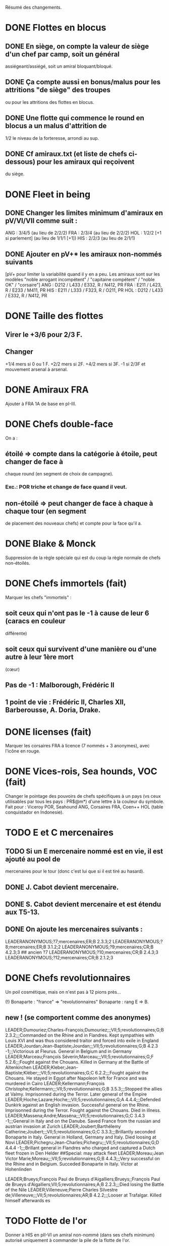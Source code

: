 Résumé des changements.

* DONE Flottes en blocus
** DONE En siège, on compte la valeur de siège d'un chef par camp, soit un général
  assiégeant/assiégé, soit un amiral bloquant/bloqué.
** DONE Ça compte aussi en bonus/malus pour les attritions "de siège" des troupes
  ou pour les attritions des flottes en blocus.
** DONE Une flotte qui commence le round en blocus a un malus d'attrition de
  1/2 le niveau de la forteresse, arrondi au sup.
** DONE Cf amiraux.txt (et liste de chefs ci-dessous) pour les amiraux qui reçoivent
  du siège.

* DONE Fleet in being
** DONE Changer les limites minimum d'amiraux en pV/VI/VII comme suit :
   ANG : 3/4/5 (au lieu de 2/2/2)
   FRA : 2/3/4 (au lieu de 2/2/2)
   HOL : 1/2/2 [+1 si parlement] (au lieu de 1/1/1 [+1])
   HIS : 2/2/3 (au lieu de 2/1/1)
** DONE Ajouter *en pV+** les amiraux non-nommés suivants
[pV+ pour limiter la variabilité quand il y en a peu. Les amiraux sont
sur les modèles "noble arrogant incompétent" / "capitaine compétent" /
"noble OK" / "corsaire"]
ANG : D212 / L433 / E332, R / N412, PR
FRA : E211 / L423, R / E233 / M411, PR
HIS : E211 / L333 / F323, R / O211, PR
HOL : D212 / L433 / E332, R / N412, PR

* DONE Taille des flottes
** Virer le +3/6 pour 2/3 F.
** Changer
  +1/4 mers si 0 ou 1 F.
  +2/2 mers si 2F.
  +4/2 mers si 3F.
  -1 si 2/3F et mouvement arsenal à arsenal.

* DONE Amiraux FRA
Ajouter à FRA 1A de base en pI-III.

* DONE Chefs double-face
On a :
** étoilé => compte dans la catégorie à étoile, peut changer de face à
chaque round (en segment de choix de campagne).
*** Exc.: POR triche et change de face quand il veut.
** non-étoilé => peut changer de face à chaque à chaque tour (en segment
de placement des nouveaux chefs) et compte pour la face qu'il a.

* DONE Blake & Monck
Suppression de la règle spéciale qui est du coup la règle normale de
chefs non-étoilés.

* DONE Chefs immortels (fait)
Marquer les chefs "immortels" :
** soit ceux qui n'ont pas le -1 à cause de leur 6 (caracs en couleur
  différente)
** soit ceux qui survivent d'une manière ou d'une autre à leur 1ère mort
  (cœur)

** Pas de -1 : Malborough, Frédéric II
** 1 point de vie : Frédéric II, Charles XII, Barberousse, A. Doria, Drake.

* DONE licenses (fait)
Marquer les corsaires FRA à licence (7 nommés + 3 anonymes), avec
l'icône en rouge.

* DONE Vices-rois, Sea hounds, VOC (fait)
Changer le pointage des pouvoirs de chefs spécifiques à un pays (vs ceux
utilisables par tous les pays : PR$@m*) d'une lettre à la couleur du
symbole.
Fait pour : Viceroy POR, Seahound ANG, Corsaires FRA, Coen++ HOL (table
conquistador en Indonesie).

* TODO E et C mercenaires
** TODO Si un E mercenaire nommé est en vie, il est ajouté au pool de
mercenaires pour le tour (donc c'est lui que si il est tiré au hasard).
** DONE J. Cabot devient mercenaire.
** DONE S. Cabot devient mercenaire et est étendu aux T5-13.
** DONE On ajoute les mercenaires suivants :
LEADERANONYMOUS;?7;mercenaires;ER;B 2.3.3;2
LEADERANONYMOUS;?8;mercenaires;ER;B 3.1.2;2
LEADERANONYMOUS;?9;mercenaires;CR;B 4.2.3;3 ## ancien ?7
LEADERANONYMOUS;?10;mercenaires;CR;B 2.4.3;3
LEADERANONYMOUS;?12;mercenaires;CR;B 2.1.2;3

* DONE Chefs revolutionnaires
Un poil cosmétique, mais on n'est pas à 12 pions près...

(!) Bonaparte : "france" => "revolutionnaires"
Bonaparte : rang E => B.
** new ! (se comportent comme des anonymes)
LEADER;Dumouriez;Charles-François;Dumouriez;;;VII;5;revolutionnaires;G;B 2.3.2;;;Commanded on the Rhine and in Flandres. Kept sympathies with Louis XVI and was thus considered traitor and forced into exile in England
LEADER;Jourdan;Jean-Baptiste;Jourdan;;;VII;5;revolutionnaires;G;B 4.2.3 -1;;;Victorious at Fleurus. General in Belgium and in Germany
LEADER;Marceau;François Séverin;Marceau;;;VII;5;revolutionnaires;G;F 5.2.6;;;Fought against the Chouans. Killed in Germany at the Battle of Altenkirchen
LEADER;Kleber;Jean-Baptiste;Kléber;;;VII;5;revolutionnaires;G;C 6.2.2;;;Fought against the Chouans. He stayed in Egypt after Napoleon left for France and was murdered in Cairo
LEADER;Kellermann;François Christophe;Kellermann;;;VII;5;revolutionnaires;G;B 3.5.3;;;Stopped the allies at Valmy. Imprisonned during the Terror. Later general of the Empire
LEADER;Hoche;Lazare;Hoche;;;VII;5;revolutionnaires;G;A 4.4.4;;;Defended Dunkirk against an English invasion. Successful general on the Rhine. Imprisonned during the Terror. Fought against the Chouans. Died in illness.
LEADER;Massena;André;Masséna;;;VII;5;revolutionnaires;G;C 3.4.3 -1;;;General in Italy and on the Danube. Saved France from the russian and austrian invasion at Zurich
LEADER;Joubert;Barthélemy Catherine;Joubert;;;VII;5;revolutionnaires;G;C 3.3.3;;;Brillantly seconded Bonaparte in Italy. General in Holland, Germany and Italy. Died loosing at Novi
LEADER;Pichegru;Jean-Charles;Pichegru;;;VII;5;revolutionnaires;G;D 4.4.4 -1;;;Brillant general in Flandres who charged and captured a Dutch fleet frozen in Den Helder
##Special: may attack fleet
LEADER;Moreau;Jean Victor Marie;Moreau;;;VII;5;revolutionnaires;G;B 4.4.3;;;Very successful on the Rhine and in Belgium. Succeded Bonaparte in Italy. Victor at Hohenlinden

LEADER;Brueys;François Paul de Brueys d'Aigalliers;Brueys;;François Paul de Brueys d'Aigalliers;VII;5;revolutionnaires;A;B 2.2.3;;;Died losing the Battle of the Nile
LEADER;Villeneuve;Pierre Charles Silvestre de;Villeneuve;;;VII;5;revolutionnaires;AR;B 4.2.2;;;Looser at Trafalgar. Killed himself afterwards
es
* TODO Flotte de l'or
Donner à HIS en pII-VI un amiral non-nommé (dans ses chefs minimum) autorisé
uniquement à commander la pile de la flotte de l'or.

* TODO Nous irons au bois
Heu, non, rien.

* TODO Blocage commercial
Si une COL/TP est reliée à l'Europe uniquement au travers d'une Strait
fortification fermée, elle ne rapporte rien. La fermeture de la fortification
donne un CB commercial à la victime.

* TODO Malahayati
Apparaît par II-22(2) pour 9 tours.
Pendant sa vie, Aceh reçoit une F+ additionnelle en force de base et si
il reste au moins une F-, Aceh bloque le détroit de Malacca à quiconque
n'a pas d'AT avec lui (même si il ne possède pas Malacca).

* TODO COL Russe
Mettre un malus à l'explo/COL russe avant ??? (bof)
Par exemple : +2 à l'explo tant que Sibir existe.

* TODO Révolte d'Orlov/pVII:War Crimea
(fait) Cosmétique : x2, dates : 1768-1774 et 1787-1792
Ajouter 1 révolte/tour en Turquie pendant la durée de pVII:War Crimea ?
Retravailler un peu cet event !

* TODO Yermak
Autoriser Yermak à utiliser la table des conquistadors en Sibérie.

* TODO Les guerres nordiques
Quand SUE/POL/RUS sont en guerre 2v1, au début de la phase d'event l'un
des alliés au hasard doit changer de camp (sans malus d'alliance
cassée).
Bon, OK, véto.

Plus sérieusement, on peut se restreindre à :
Si 2 parmi RUS/SUE/POL sont en guerre l'un contre l'autre (inclus les
cas 2v1), le 3ème a un CB gratuit pour entrer en guerre dans le camp
qu'il veut (ou contre les deux à la fois).

* TODO Conquêtes TUR
**** TUR passe à 1G de base, sauf en pIII où il en a 2 (actuellement, 4).
**** Les pachas ne peuvent pas commander de grosse pile.
**** La réforme M-2 ajoute 2G à la limite de TUR.
**** effet "mort d'un pacha" :
   « Le seul défenseur de la foi catholique peut choisir 1 pacha
   (corrompu ou non) qui est immédiatement remplacé par 1 autre tiré au
   hasard (non corrompu). Si il le fait, TUR peut le faire aussi, et
   ainsi de suite en alternant ».

   Cet effet se déclenche sur un résultat de survie du sultan (modifié)
   de 5 ou 7.
**** Supprimer la corruption de pachas sur E-7 et la mettre sur 6 au jet
   de survie TUR.

* TODO Vizirs, version chefs anonymes
#Type;Country;NameA;NameB;NameC;Stats
VIZIER;turquie;Sadrazam1;Grand Vizier;Sadrazam ?1;A 2.1.2 -1
VIZIER;turquie;Sadrazam2;Grand Vizier;Sadrazam ?2;A 4.4.4
VIZIER;turquie;Sadrazam3;Grand Vizier;Sadrazam ?3;A 2.3.2
VIZIER;turquie;Sadrazam4;Grand Vizier;Sadrazam ?4;A 1.3.3
VIZIER;turquie;Sadrazam5;Grand Vizier;Sadrazam ?5;A 2.2.4 -1
VIZIER;turquie;Sadrazam6;Grand Vizier;Sadrazam ?6;A 1.2.2

* TODO Vizirs, version chefs de remplacement
** Pions générique "vizir" sans caracs. On tire dans la table de chefs de
  remplacement à chaque fois que nécessaire (incl attrition et siège).
2.1.2 -1/4.4.4/2.3.3/2.2.4 -1/3.2.2 -1/5.3.3/4.1.5 -1/1.2.2/2.3.2 -1/4.3.4

* TODO Sélim
Ajouter une "santé fragile" à Bayezid.

* TODO Suprématie maritime TUR
Les galères TUR peuvent devenir vétéran (et avoir 3 de moral).

* TODO Prise d'Alger
Les renforts de l'Algérie ne sont boostés que si il n'y a pas de présidio
à Alger. HIS commence avec un présidio niveau 1 à Alger.

Remplacer I-9, (I-16 et II-6) par :
** Si Oruc-Reis est en vie, TUR peut choisir d'appliquer "Barbaros
Brothers"
** Si Barbaros est en vie, TUR peut choisir d'appliquer "Vassalisation
d'Alger".
** Si pII+ TUR peut choisir d'appliquer "Alignement des barbaresques".
** TUR peut choisir d'appliquer "Pressions diplo".

**** "Barbaros brothers" (*1) => 1 présidio en Algérie est cassé, Alg
   devient neutre si pas sur piste TUR, le P passe +.
**** "Vassalisation" (*1) => Effet actuel (Alg VA spécial, Barberousse utilisable
   en amiral TUR).
**** "Alignement" (*1) => Effet actuel (annulation du malus diplo + Tun VA
   si Dragut est en vie + Dragut amiral TUR).
**** "Pression diplo" (illimité) => effet actuel (+3 diplo sur 1 musulman).

Changer I-16 en I-9 dans la table. Changer II-6 en "appliquer I-9".

* TODO Corsaire turco-barbaresques
Les chefs corsaires TUR (AP/P) peuvent diriger les pions corsaires des
mineurs TUR (ie des barbaresques), mais comptent toujours dans la limite
de chefs TUR. Choix à faire pour le tour avant de tirer les events.
(on peut metter leur icone en rouge pour faire comme les copains et
rappeler le pouvoir spécial)

* TODO Corsaires anonymes
Remplacer tous les P anonymes par des AP pour pas pourrir un tour en ne
pouvant pas commander de flotte (FRA, HIS, HOL, POR, RUS, VEN).

* TODO Barbaresques
Tripoli et Maroc commencent sans leur P qui arrivera donc en renfort au T2.

* TODO Hongrie, version subtile
** Lors de la chute de la Hongrie, le morceau HAB reste un mineur qui est
  Vassal/annexé par HAB selon que la chute est causée par TUR/HAB.
** Ce qui reste de Hongrie est annexé par AUS au moment de V-z (Great
  Kuruc uprising).
** Suppression de l'entretien "hongrois" de AUS qui devient celui du
  mineur (normal ou état autonome).
** Lors de TYW, les 2A+ de protection des marches turques n'empêchent pas
  la guerre mais empêchent TUR d'entrer dans le territoire national AUS
  ou provinces adjacentes.

* TODO Hongrie, version facile
À la chute :
** Banat va à TUR.
** Erdely/Mures à Transylvanie.
** Slovaquie à HAB.
** Le reste à qui contrôle (TUR/HAB/POL), par défaut celui qui n'a pas
  fait chuter (TUR/HAB).

La chute est provoquée aussi si 3 (4 ?) provinces sont contrôllées.

* TODO Hongrie, version triviale
TUR peut faire chuter sans limite de temps.
Mettre TUR en tête des controlleurs de la Hongrie.

* TODO Hongrie
Je propose d'adapter soit la version subtile (j'aime être subtil quand
je joue TUR), soit les versions facile+triviale en même temps.

* TODO Chute
Les condtions de chute (Buda/n provinces/bataille majeure) font que (i)
les autre (POL/HAB/TUR) peuvent intervenir de suite, (ii) pas de pais
avec la Hongrie à ce tour et (iii) le premier event du prochain tour
sera la chute.

* TODO Transylvanie
Faire de la Transylvanie un vassal spécial (no diplo) de son protecteur,
attribuée automatiquement au possesseur de Buda.

* TODO Blasons
** blasons effacés AUS/TUR/Transylvanie dans les provinces du partage
  hongrois.
** blasons commerciaux pour les règles "commerciales" : Raguse (TUR/VEN),
  Caraïbes (HIS/ANG), Galion de Manille (HIS/Chine)
** blasons chinois dans les zones de Nerschinsk.
** blason effacé RUS dans les provinces Saint-Petersburgables ?

* TODO Occupations
** ajout de pions "occupation" en nombre limité.
  (VEN/POL/PRU : 0, RUS/HOL/POR/SUE : 2, FRA/ANG : 3, TUR/AUS/HIS : 4)
  (VEN : éventuellement 2)
** effet du pion : contrôle + toucher les revenus + free CB (overseas en
  ROTW) de l'occupé vs l'occupant. Pour les PV et objectifs, la
  province appartient toujours à l'occupé.
** coût du pion : l'occupant doit laisser une garnison de 1LD dans la
  province. Éventuellement, coût en STAB pour l'occupant comme pour
  l'occupé.
** On les met au lieu de mettre des contrôles sous certaines conditions.
** Ils restent à la paix et peuvent sauter par une déclaration
  diplomatique.
** Et on supprime les règles d'occupation militaire d'un mineur.

* TODO Placement des occupations
** Caraïbes : en remplacement des contrôles. Remplace la règle actuelle.
  Pas de coût en STAB.
** Oman/Aden : par POR aux conditions actuelles. Remplace la règle actuelle.
  Pas de coût en STAB.
** RUS : en remplacement des contrôles adjacent à son territoire nationnal.
  Pas de coût en STAB. (pas de garnison ?)
** HIS/HOL : en remplacement des contrôles pendant III-1. Pas de coût en STAB.
** Hongrie : Par TUR/HAB/POL à la place d'un contrôle. Coût de 1STAB/tour si
  pas d'autre perte de STAB pour l'occupant comme pour l'occupé.
** VEN : En Italie si "Itali e San Marco" est déclaré ?
** ANG : En territoires de guerre de 100 ans (Guyenne, Quercy, Poitou,
        Picardie) ?
** FRA : Provinces du HRE adjacente à une province possédée.
        [ie : Lorraine (hist depuis guerres d'Italie), Alsace après
        annexion de Franche-Comté (semi-hist), puis Baden/Pfalz
        (non-hist mais tolérable de lapin)]

* TODO Little War, Long War
Entre la chute et un traité de paix TUR/AUS ou V-z, la Hongrie est
semie balkanisée :
** POL/HAB/(TUR+Crimée) peuvent chacun envoyer 1 pile en territoire non
  contrôlé. Coût de 1 point de STAB à la fin du tour si pas de perte par
  ailleurs.
** Pendant TYW, faut reformuler un peu l'intervention pour que les Garnisons
  TUR soient autorisées (actuellement, intervention limitée, donc 1 seule
  pile). En gros, TYW réactive le point précédent pour TUR (uniquement) si
  il a été stabilisé + autorise à aller en Autriche avec la même règle.

* TODO Arabie et Soudan
Passer Soudan à diff 5, revenu 2 et Nedj à diff 6 revenu 1.

* TODO Guerre de Morée (pas sûr)
** Ajouter un event guerre VEN-TUR en pV (similaire à celui de pVI) ?
** Ajouter des PV au contrôleur de VEN en cas de victoire (~10) ou
  annexion (~30) par le mineur lors de ces events ?

* TODO Itali e San Marco/Ligue de Cambrai
** Baisser en pI la limite de G VEN de 2 à 1.
** Ajouter 1G à la limite VEN en pI-II si /Itali e San Marco/ est déclaré.
** Lier un ou des chefs nommés à cette politique ? (Pitigliano) (Bof)

* TODO Maximilien II
Pour toute la durée de WoSS l'héritier, si il n'est pas empereur, a un
bonus de +5 à la diplo sur un électorat choisi en début de guerre. Par
exception, il peut diplomatiser même si le pays est en guerre.

* TODO Mercy
Clarifier son apparition (à la mort de Tilly/tout de suite si pas de
IV-1) et sa durée de vie (4 tours) dans IV-A.

* TODO Tilly
Donner à sa pile soit "être toujours vétéran", soit "être tercios".

* TODO Chefs
(!) (méta-)cosmétique déjà fait.
[****************** Angleterre ***************]
Royal marines => supprimé.
Rupert : G** C434 / A C344 => G  C434 (Roy) / A C344 (ANG)
Kirke : E** F423, R (Roy) / A F223 (Roy) => E F423 (ANG)
Blake : G A334, R / A A444, R => G A223-1 / A A444, R
(!) Herbert (Arthur) => Torrington (Arthur Herbert, Earl of)
Benbow : APR => AR
Rooke : AR, A343 => A, A343-1
Boscawen : E543 => E543-1.
Saunders => supprimé. (éventuellement remplacé par Jervis avec carac similaires).
(new) LEADER;Hughes;Edward;Hughes;;;57;61;angleterre;A@;C 3.3.4;;;Admiral in India who fought many battles against Suffren avoiding disaster each time
[****************** France ***************]
Sourdis : T30-33 A B433 R => T30-31 A B233
Maillé-Brézé : T30-33 A => T30-34
Duquesne : A A444 => C333, m
d'Estrées : T40-46, A C223, PR => Cœuvres, B233
(new) LEADER;Estrees;Jean 2;d’Estrées;;;36;40;fralicence;APR;C 2.2.3;;;Privateer in America
Tourville : T39-43 A => T39-42
(!) Renault => Châteaurenault
Châteaurenault : T38-45, D334 => T38-43, C445.
La Bourdonnais : T51-52, A G343, @ => T50-52, A G343-1, @ / g G533, @
(!) Gallissonière => La Galissonnière
La Galissonière : T51-54 A I523 => T51-53, A I523 / g I423, $
d'Estaing : AR, A133, T58-61 => P@, E433, T55-57 (licence) / AR, A133, T58-61
La Pérouse : 511 => 311
d'Esnambuc => supprimé OU T41-44, PR, E533 => T23-27, PR, E333 (sans licence)
Forbin : T42-48 => T40-44.
Dugay-Trouin : T43-49 => T41-49.
Suffren : fralicence, APR => france, A@.
d'Annebault : 222 => 233.
Foix : T1-4, A324 => T5-9, A323-1
Bayard : T2-7 => T3-8
(new) LEADER;Tremoille;Louis II de;La Trémoille;;;1;7;france;G;A 4.3.3;;;General during the wars in Brittany and in Italy. Victorious at Fornovo and Agnadello. Died at the battle of Pavia
F. Guise : T8-15 => T12-15
Montmorency : T14-18 => T9-16
Frontenac : T38-43 => T38-42
d'Iberville : T40-44 => T40-43
Bienville : T43-50 => T43-51 (sans conviction)
Vaudreuil : T52-56 => T51-56 (sans conviction, soit Bienville, soit Vaudreuil mais pas les deux).
Villars : T40-48 => T40-49
Vendôme : 233 => 433
Luxembourg : T35-43, 233 => T35-41, 234
Catinat : T42-44, 122 => T41-44, 233
Berwick : T43-45 => T43-49
Lally : T51-56 => T51-54
[****************** Espagne ***************]
Valdez => supprimé, remplacé par :
(new) LEADER;Bertendona;Don Martín de;Bertendona;;;19;23;espagne;A;F 2.2.3;;;Defended Atlantic during the Portuguese succession. One of the commander of the Armada. Kept command in the Atlantic and focused on the construction of new ships
F Spinola => supprimé, remplacé par :
(new) LEADER;Oquendo;Antonio de;Oquendo;;;24;30;espagne;AR;E 3.3.2;;;Admiral of the treasure fleet. Victorious at Albrolhos but sevearly beaten at The Downs
A Spinola => Spinola
(new) LEADER;Blas de Lezo;Blas de Lezo y Olavarrieta;Blas de Lezo;;Blas de Lezo y Olavarrieta;45;50;espagne;AR;B 5.3.3 -1;;;Succesfull convoy commander during the War of Spanish Succession. Fought pirates off the Coast of Peru. Victorious at Carthagena. Lost many body parts in various battles
(!) Fadrique => Don Fadrique
Benavides => supprimé.
Virrey => supprimé, remplacé par
(new) LEADER;Montiano;Manuel de;Montiano;;;49;54;espagne;G$;D 1.2.3;;;Defended Florida and launched a failed invasion of Georgia during the War of Jenkin's ear
[****************** Autriche ***************]
Matthias => supprimé.

Montecuccoli : T30-38, rang B => T32-38, rang A.
Lorraine : rang A => rang B.
OU à la place des 2 précédents : Lorraine : rang A => rang C.

Commercy : T39-45 => T40-45.
(!) Wallenstein => habmercenaire
[****************** Hollande ***************]
Houtman : T21-23, 664 => T21-26 334
Tasman : 662 => 622
Banckert => supprimé
C Tromp => supprimé
M Tromp => ajouter 1 point de vie.
de Ruyter => ajouter 1 point de vie.
Heemskerk : Amiral => Explo.
(new) LEADER;Prince Waldek;Karl August, Prince of Waldeck and Pyrmont;Prince Waldek;;Karl August, Prince of Waldeck and Pyrmont;49;54;hollande;G;B 2.3.3;;;Commander of the Dutch forces during the War of Austrian Succession
(new) LEADER;van Zuylen van Nijevelt;Philip Julius;van Zuylen van Nijevelt;;;VII;3;hollande;G;C 3.2.2;;;Commander during the Batavian Revolution
(new) LEADER;van Bylandt;Lodewijk;van Bylandt;;;58;62;hollande;AR;B 3.1.3;;;Lead a succesfull expedition against Morocco. Commander during the American and French Revolutions. Twice accused of cowardice but acquitted. Wrote about naval tactics and restored discipline in the Dutch Navy
[****************** Pologne ***************]
Zolkiewski : T24-27, A 423 => T22-27, B 526-1.
[****************** Portugal ***************]
Brito => Supprimé OU Explo => gouv.
[****************** Russie ***************]
Hetman => Supprimé.
Hetman2 => Supprimé.
Apraksin : T43-48 => T41-48, -1 en siège.
Lefort : perd son -1 en siège.
Orlov => supprimé.
Jones => supprimé.
Spiridov : T55-57, B433 => T54-57, B433-1.
Ushakov A323 => A443.
Khabarov T39-41 => T32-35.
(!) Kurbskii => Kurbsky.
Kurbsky => perd son -1 en siège.
Romanov T33-39 => T32-37
Menshikov T41-45, rang B => T43-45, rang C.
Sheremetev : rang C => rang B.
M Galitzine : rang A => rang C, supprimer l'amiral.
P Lacy : T46-51 => T47-52.
Bibikov : T53-59 => T55-59.
Chernyshyov => Supprimé.
(new) LEADER;Kutuzov;Mikhail Illarionovich - князь Михаи́л Илларио́нович Голени́щев-Куту́зов;Golenishchev-Kutuzov;Kutuzov;Mikhail Illarionovich Golenishchev-Kutuzov (князь Михаи́л Илларио́нович Голени́щев-Куту́зов);60;62;russie;G;D 5.3.3;;;Disciple of Suvarov. Later great opponent of Napoleon
[****************** Suède ***************]
(!) Pontus => P. de La Gardie
(!) Magnus => M. De la Gardie
P. de La Gardie => -1 en siège
(new) LEADER;J De la Gardie;Jacob Pontusson;J. De la Gardie;;Jacob Pontusson De la Gardie;24;28;suede;G;B 5.3.2;;;Lead the Swedes during the Times of Trouble. Reached Moscow, lost at Klushino
H. Wrangel : T27-29 => T27-30.
G. Horn : T27-33 => T28-33.
Banér : T30-34 => IV-A, en remplacement de GA à sa mort pour 3 tours.
Banér : rang C => B.
Buchau => Printz (Johan Björnsson) ?
Dahlbergh : T34-40 => T34-42.
AB Horn => supprimé.
Klingspor => supprimé, remplacé par :
(new) LEADER;Dobeln;Georg Carl;von Döbeln;;;59;62;suede;G;C 5.2.1;;;Wounded at the head during the 1788-1790 war. Later lead the retreat from Finland and stopped the Russian invasion during the Finnish war
[****************** Turquie ***************]
Iskander => supprimé
Ali Bey => supprimé
Abdul Karim => supprimé.
beyerbeli 1, 2, 3 => supprimés
(new) LEADER;Selim;Yavuz Sultân Selim Khan, Hâdim-ül Haramain-ish Sharifain;I.Selim;;Yavuz Sultân Selim Khan, Hâdim-ül Haramain-ish Sharifain;;;turquie;K;A 3.4.3;;;Father of Suleiman. Gained control of Eastern Anatolia after repulsing Persia at Chaldiran. Conquered the Mameluks states
(!) Mustafa => Lala Mustafa
Lala Mustafa : T16-23 => T14-18.
Sinan : K*/C => K/C.
(new) LEADER;Borovinic;Hadım Ali Paşa and Hadım Sinan Paşa;Boroviniç;;;1;6;turquie;K;A 3.2.3;;;Two Viziers from the same Bosniac family. Hadım Ali failed at invading the mameluks and died crushing the Şahkulu Rebellion. Hadım Sinan illustratred himself against the mameluk at Khan Yaunis and Ridaniya (where he died)
(new) LEADER;Ibrahim;Pargalı İbrahim Paşa;İbrahim;;Pargalı İbrahim Paşa;7;10;turquie;K;A 2.2.4;;;Personal friend and first vizir of Suleiman. Skilled diplomat who sealed many deals with Europeans. During a successful expedition to Persia, he gave himself a too high title and was executed on Suleiman's order afterwards.
(new) LEADER;Ozdemir;Özdemir Paşa;Özdemir;;Özdemir Paşa;11;14;turquie;CR;D 4.2.2;;;Took part in the failed siege of Diu, governor of Yemen, invaded Ethiopia
(new) LEADERDOUBLE;Osman;Özdemiroğlu;Osman Paşa;;;15;19;turquie;G;A 3.4.4;gR;I 5.3.3;Able governor of Yemen and Ethiopia. Good general in Persia, secured Caucasus at the battle of Torches. Dethroned a reluctant Crimean Khan. Later briefly Grand Vizier
(new) LEADERDOUBLE;Yusuf Sinan;Cığalazade Yusuf Sinan Paşa;Yusuf Sinan;;Cığalazade Yusuf Sinan Paşa;18;23;turquie;G;C 3.1.3;A;C 3.2.2;Lead the fleet to capture Tunis and apointed two times Kapudan pasha. Lead several campaigns in Persia and Hungary with mitigated success. Briefly Grand Vizier

Kapudan Pacha 1, 2, 3 => supprimés.
Piyale Pasha : T13-16 => T13-17.
Sokollu : T13-16 => T13-18.
Oruc : T6-12 APm TUR => T1-5 dPm Alg.
(!) Uluj Ali => Uluj Ali;Kılıç Ali Paşa;Uluç Ali;;Kılıç Ali Paşa
Uluj Ali : dPm Alg => APm TUR, rang B
Piri Reis => -1 en siège.
Murat Reis T13-18 E423 => T16-30 (???) E412
(new) LEADER;Salih Reis;;;;;9;15;turquie;Pm;E 4.2.3;;;Close friend of Dragut and long time raider of the Mediterranean. Took part in most naval battles of that time
Selman Reis : TUR, T6-9 422 => Égypte, T4-9 433, utilisable par TUR après la chute.
(new) LEADER;Ali Pasha;Müezzinzade Ali Paşa;Ali Paşa;;Müezzinzade Ali Paşa;13;18;turquie;Am;A 3.2.2;;;Loser at Lepanto
(!) Kurtoglu => Kurtoğlu H.
(new) LEADER;Kurtoglu M;Kurtoğlu Muslihiddin Reis;Kurtoğlu M.;;Kurtoğlu Muslihiddin Reis;5;10;turquie;APm;B 4.1.2;;;Turkish corsair based in Tunisia who sacked Central and Eastern Meditteranean for years
(new) LEADER;Husain Pasha;Gazi Deli Hüseyin Paşa;Hüseyin Paşa;;Gazi Deli Hüseyin Paşa;29;34;turquie;A;A 4.2.3 -1;;;Escaped the blocaded Dardanelles and laid siege to Heraklion in Creta
(new) LEADER;Mezzomorto;Hacı Hüseyin Mezzomorto;Mezzomorto;;Hacı Hüseyin Mezzomorto;39;42;turquie;AP;C 3.2.4;;;Algerian privateer. Fought Dusquenne at Algiers. Later Kapudan Pacha in the Agean, retook Chios from Venise. Wrote a treaty on naval reforms. Gain his nickname after being left for dead during a battle
A?3 423 => 413 (sans conviction).
[****************** Venise ***************]
(!) Grimano => Grimani
Mocenigo : T33-36 => T31-34
Morosini : A/G => A 455-2
[****************** mineurs ***************]
(new) LEADER;Malahayati;;Malahayati;;;III;22(2);aceh;A@;A 6.4.5;;;First woman in the World to became admiral. Brilliant defender of Aceh during its golden age
(new) LEADER;Juel;Niels;;;;34;42;danemark;A;B 4.2.3;;;Learned seamanship under Tromp and de Ruyter in the Anglo-dutch wars. Then succesful amiral of the Scanian War and reformer of the Danish navy
(!) Gabor => Bethlen

Caliph => supprimé, remplacé par
(new) LEADERDOUBLE;Burji;المماليك البرجية;Burji dynasty;Burji;Al-Ashraf Qansuh Al-Ghawri (قانصوہ الغوری لأشرف) and Al-Ashraf Tuman Bay II (طومان بای لأشرف);;;mamelouks;K;A 5.1.4;K;A 3.1.4;Ruling mameluk dynasty since 1382. Its last two Sultans died loosing at Marj Dabiq and Ridaniya during the Turkish conquest

(!) MA Colonna => Colonna

Johann Frederick : T13-17 => T9-16

Johann Georg II, T27-31 => supprimé, remplacé par
LEADER;Johann Georg I;;Johann Georg I.;;;25;33;saxe;K;A 1.2.2;;;Elector of Saxony during the Thirty Years War. First supporter of the emperor, he joined the Swedes after being invaded by Tilly and went back to the emperor after the death of Gustavus Adolphus. Fleed at Breitenfeld and severly beaten at Wittstock

JG3, T32-40, 122 => supprimé, remplacé par
LEADER;Johann Georg III;Johann Georg II. and III.;Johann Georg III;;Johann Georg II. and III.;34;40;saxe;K;A 2.2.3;;;Electors of Saxony. Johann Georg II. reconstructed his state ravaged by the Thirty Years War. Johann Georg III. fought at Vienna, during the Great Turkish War and lately joined the league of Augburg




[******************  Spéciaux  ***************]
Brouwer => E/C T23-31 (sans règle spéciale sur les tours)
Johan-Maurits => C/G T29-37 (sans règle spéciale pour les tours)
Poniatowski : T43-46 => T42-50
(!) Beniowski => séparé en 2 chefs indépendants (1 FRA, 1 POL).
(!) Saxe-Weimar : SUE/FRA => SUE/framercenaires
(!) Ferdinand : PRU/HRE => PRU/prumercenaires, PRU choisit de le donner
            à un allié mineur ou majeur pour le tour.
Ferdinand => F. Brunswick (bof ?)

[****************** Prusse    ****************]
(!) Brunswick => K. Brunswick
K. Brunswick => PRU/prumercenaires (???)

[****************** IGNORER   Turquie old style    IGNORER   ***************]
Iskander => supprimé, remplacé par :
(mod) LEADER;Skender Pasa;Mihajlovic;Skender Paşa;;Skender Paşa Mihajlovic;1;5;turquie;G;A 3.2.3;;;Took part in Venetian wars and captured parts of Dalmatia

Ali Bey : supprimé, remplacé par, au choix :
(mod) LEADER;Ali Bey;Gazı Alauddin Ali Bey Mihaloğlu;Ali Bey;;Gazı Alauddin Ali Bey Mihaloğlu;1;4;turquie;G;B 4.4.3;;;Conquered parts of Bosnia. Failed at invading Hungary but lead a campaign in Transylvania
(mod) LEADER;Ali Bey;Şehsüvaroğlu Ali Bey, Prince of Dulkadir;Ali Bey;;Şehsüvaroğlu Ali Bey, Prince of Dulkadir;1;6;turquie;G;B 4.4.3;;;Took part in the conquest of the Mameluks and crushed revolts on the Persian border.

(new) LEADER;Husrev-beg;Gazi;Husrev-beg;;;6;10;turquie;G;B 2.3.3 -1;Conqueror of Bosnia and Montenegro
(new) LEADER;Murat-beg;Murat-beg Tardić;Murat-beg;;Murat-beg Tardić;7;11;turquie;G;C 2.3.3;;;Conqueror and governor of Klis
(new) LEADER;Predojevic;Gazi Hasan-Paşa;Predojević;;;20;24;turquie;G;D 2.1.2;;;Governor of Bosnia. Tried to invade Croatia and was killed loosing at Sisak
